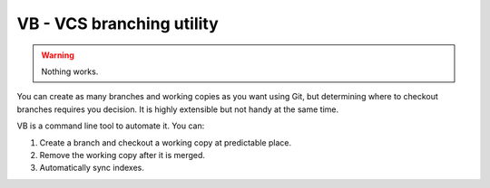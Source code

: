 VB - VCS branching utility
==========================

.. warning:: Nothing works.

You can create as many branches and working copies as you want using
Git, but determining where to checkout branches requires you decision.
It is highly extensible but not handy at the same time.

VB is a command line tool to automate it.  You can:

#. Create a branch and checkout a working copy at predictable place.
#. Remove the working copy after it is merged.
#. Automatically sync indexes.
